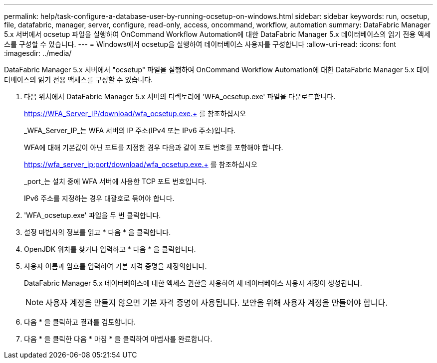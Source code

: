 ---
permalink: help/task-configure-a-database-user-by-running-ocsetup-on-windows.html 
sidebar: sidebar 
keywords: run, ocsetup, file, datafabric, manager, server, configure, read-only, access, oncommand, workflow, automation 
summary: DataFabric Manager 5.x 서버에서 ocsetup 파일을 실행하여 OnCommand Workflow Automation에 대한 DataFabric Manager 5.x 데이터베이스의 읽기 전용 액세스를 구성할 수 있습니다. 
---
= Windows에서 ocsetup을 실행하여 데이터베이스 사용자를 구성합니다
:allow-uri-read: 
:icons: font
:imagesdir: ../media/


[role="lead"]
DataFabric Manager 5.x 서버에서 "ocsetup" 파일을 실행하여 OnCommand Workflow Automation에 대한 DataFabric Manager 5.x 데이터베이스의 읽기 전용 액세스를 구성할 수 있습니다.

. 다음 위치에서 DataFabric Manager 5.x 서버의 디렉토리에 'WFA_ocsetup.exe' 파일을 다운로드합니다.
+
https://WFA_Server_IP/download/wfa_ocsetup.exe.+ 를 참조하십시오

+
_WFA_Server_IP_는 WFA 서버의 IP 주소(IPv4 또는 IPv6 주소)입니다.

+
WFA에 대해 기본값이 아닌 포트를 지정한 경우 다음과 같이 포트 번호를 포함해야 합니다.

+
https://wfa_server_ip:port/download/wfa_ocsetup.exe.+ 를 참조하십시오

+
_port_는 설치 중에 WFA 서버에 사용한 TCP 포트 번호입니다.

+
IPv6 주소를 지정하는 경우 대괄호로 묶어야 합니다.

. 'WFA_ocsetup.exe' 파일을 두 번 클릭합니다.
. 설정 마법사의 정보를 읽고 * 다음 * 을 클릭합니다.
. OpenJDK 위치를 찾거나 입력하고 * 다음 * 을 클릭합니다.
. 사용자 이름과 암호를 입력하여 기본 자격 증명을 재정의합니다.
+
DataFabric Manager 5.x 데이터베이스에 대한 액세스 권한을 사용하여 새 데이터베이스 사용자 계정이 생성됩니다.

+

NOTE: 사용자 계정을 만들지 않으면 기본 자격 증명이 사용됩니다. 보안을 위해 사용자 계정을 만들어야 합니다.

. 다음 * 을 클릭하고 결과를 검토합니다.
. 다음 * 을 클릭한 다음 * 마침 * 을 클릭하여 마법사를 완료합니다.

